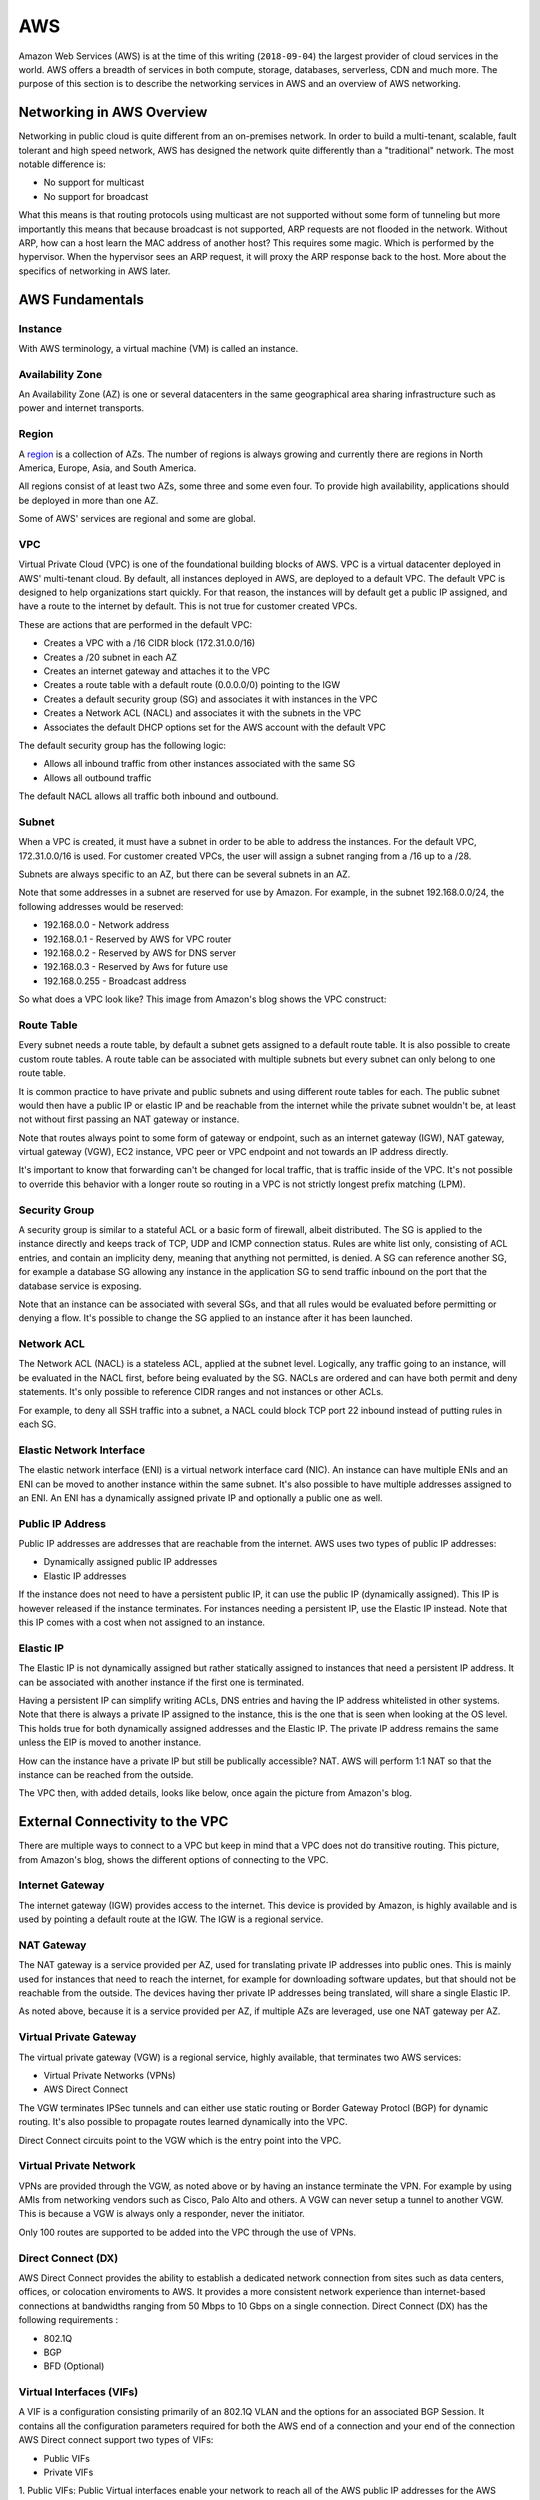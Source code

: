 ===
AWS
===

Amazon Web Services (AWS) is at the time of this writing (``2018-09-04``) the
largest provider of cloud services in the world. AWS offers a breadth of
services in both compute, storage, databases, serverless, CDN and
much more. The purpose of this section is to describe the networking
services in AWS and an overview of AWS networking.

--------------------------
Networking in AWS Overview
--------------------------

Networking in public cloud is quite different from an on-premises network.
In order to build a multi-tenant, scalable, fault tolerant and high speed
network, AWS has designed the network quite differently than a
"traditional" network. The most notable difference is:

* No support for multicast
* No support for broadcast

What this means is that routing protocols using multicast are not
supported without some form of tunneling but more importantly this means
that because broadcast is not supported, ARP requests are not flooded
in the network. Without ARP, how can a host learn the MAC address of
another host? This requires some magic. Which is performed by the
hypervisor. When the hypervisor sees an ARP request, it will proxy
the ARP response back to the host. More about the specifics of networking
in AWS later.

----------------
AWS Fundamentals
----------------

^^^^^^^^
Instance
^^^^^^^^

With AWS terminology, a virtual machine (VM) is called an instance.

^^^^^^^^^^^^^^^^^
Availability Zone
^^^^^^^^^^^^^^^^^

An Availability Zone (AZ) is one or several datacenters in the same
geographical area sharing infrastructure such as power and internet transports.

^^^^^^
Region
^^^^^^

A `region <http://aws.amazon.com/about-aws/global-infrastructure/>`_ is a
collection of AZs. The number of regions is always growing and currently
there are regions in North America, Europe, Asia, and South America.

All regions consist of at least two AZs, some three and some even four. 
To provide high availability, applications should be deployed in more than
one AZ.

Some of AWS' services are regional and some are global.

^^^
VPC
^^^

Virtual Private Cloud (VPC) is one of the foundational building blocks
of AWS. VPC is a virtual datacenter deployed in AWS' multi-tenant cloud.
By default, all instances deployed in AWS, are deployed to a default VPC.
The default VPC is designed to help organizations start quickly. For that
reason, the instances will by default get a public IP assigned, and have
a route to the internet by default. This is not true for customer created
VPCs.

These are actions that are performed in the default VPC:

* Creates a VPC with a /16 CIDR block (172.31.0.0/16)
* Creates a /20 subnet in each AZ
* Creates an internet gateway and attaches it to the VPC
* Creates a route table with a default route (0.0.0.0/0) pointing to the IGW
* Creates a default security group (SG) and associates it with instances in the VPC
* Creates a Network ACL (NACL) and associates it with the subnets in the VPC
* Associates the default DHCP options set for the AWS account with the default VPC

The default security group has the following logic:

* Allows all inbound traffic from other instances associated with the same SG
* Allows all outbound traffic

The default NACL allows all traffic both inbound and outbound.

^^^^^^
Subnet
^^^^^^

When a VPC is created, it must have a subnet in order to be able to address
the instances. For the default VPC, 172.31.0.0/16 is used. For customer
created VPCs, the user will assign a subnet ranging from a /16 up to a /28.

Subnets are always specific to an AZ, but there can be several subnets in
an AZ.

Note that some addresses in a subnet are reserved for use by Amazon.
For example, in the subnet 192.168.0.0/24, the following addresses would be 
reserved:

* 192.168.0.0   - Network address
* 192.168.0.1   - Reserved by AWS for VPC router
* 192.168.0.2   - Reserved by AWS for DNS server
* 192.168.0.3   - Reserved by Aws for future use
* 192.168.0.255 - Broadcast address

So what does a VPC look like? This image from Amazon's blog shows the
VPC construct:

.. image:: ../_static/cloud/aws-vpc-overview-1.PNG

^^^^^^^^^^^
Route Table
^^^^^^^^^^^

Every subnet needs a route table, by default a subnet gets assigned to a
default route table. It is also possible to create custom route tables.
A route table can be associated with multiple subnets but every subnet
can only belong to one route table. 

It is common practice to have private and public subnets and using
different route tables for each. The public subnet would then have
a public IP or elastic IP and be reachable from the internet while
the private subnet wouldn't be, at least not without first passing
an NAT gateway or instance.

Note that routes always point to some form of gateway or endpoint, such as an
internet gateway (IGW), NAT gateway, virtual gateway (VGW), EC2 instance,
VPC peer or VPC endpoint and not towards an IP address directly.

It's important to know that forwarding can't be changed for local traffic, 
that is traffic inside of the VPC. It's not possible to override this
behavior with a longer route so routing in a VPC is not strictly
longest prefix matching (LPM).

^^^^^^^^^^^^^^
Security Group
^^^^^^^^^^^^^^

A security group is similar to a stateful ACL or a basic form of firewall, 
albeit distributed. The SG is applied to the instance directly and keeps 
track of TCP, UDP and ICMP connection status. Rules are white list only,
consisting of ACL entries, and contain an implicity deny, meaning that
anything not permitted, is denied. A SG can reference another SG, for
example a database SG allowing any instance in the application SG to
send traffic inbound on the port that the database service is exposing.

Note that an instance can be associated with several SGs, and that all
rules would be evaluated before permitting or denying a flow. It's possible
to change the SG applied to an instance after it has been launched.

^^^^^^^^^^^
Network ACL
^^^^^^^^^^^

The Network ACL (NACL) is a stateless ACL, applied at the subnet level.
Logically, any traffic going to an instance, will be evaluated in the
NACL first, before being evaluated by the SG. NACLs are ordered and
can have both permit and deny statements. It's only possible to reference
CIDR ranges and not instances or other ACLs.

For example, to deny all SSH traffic into a subnet, a NACL could block
TCP port 22 inbound instead of putting rules in each SG. 

^^^^^^^^^^^^^^^^^^^^^^^^^
Elastic Network Interface
^^^^^^^^^^^^^^^^^^^^^^^^^

The elastic network interface (ENI) is a virtual network interface card (NIC).
An instance can have multiple ENIs and an ENI can be moved to another instance
within the same subnet. It's also possible to have multiple addresses assigned
to an ENI. An ENI has a dynamically assigned private IP and optionally a public
one as well.

^^^^^^^^^^^^^^^^^
Public IP Address
^^^^^^^^^^^^^^^^^

Public IP addresses are addresses that are reachable from the internet. AWS
uses two types of public IP addresses:

* Dynamically assigned public IP addresses
* Elastic IP addresses

If the instance does not need to have a persistent public IP, it can use
the public IP (dynamically assigned). This IP is however released if the
instance terminates. For instances needing a persistent IP, use the Elastic
IP instead. Note that this IP comes with a cost when not assigned to an
instance.

^^^^^^^^^^
Elastic IP
^^^^^^^^^^

The Elastic IP is not dynamically assigned but rather statically assigned
to instances that need a persistent IP address. It can be associated with
another instance if the first one is terminated.

Having a persistent IP can simplify writing ACLs, DNS entries and having
the IP address whitelisted in other systems. Note that there is always
a private IP assigned to the instance, this is the one that is seen
when looking at the OS level. This holds true for both dynamically assigned
addresses and the Elastic IP. The private IP address remains the same
unless the EIP is moved to another instance.

How can the instance have a private IP but still be publically accessible?
NAT. AWS will perform 1:1 NAT so that the instance can be reached from the
outside.

The VPC then, with added details, looks like below, once again the picture
from Amazon's blog.

.. image:: ../_static/cloud/aws-vpc-routing-1.PNG

--------------------------------
External Connectivity to the VPC
--------------------------------

There are multiple ways to connect to a VPC but keep in mind that a VPC
does not do transitive routing. This picture, from Amazon's blog, shows
the different options of connecting to the VPC.

.. image:: ../_static/cloud/aws-vpc-external-1.PNG

^^^^^^^^^^^^^^^^
Internet Gateway
^^^^^^^^^^^^^^^^

The internet gateway (IGW) provides access to the internet. This device
is provided by Amazon, is highly available and is used by pointing a default
route at the IGW. The IGW is a regional service.

^^^^^^^^^^^
NAT Gateway
^^^^^^^^^^^

The NAT gateway is a service provided per AZ, used for translating private
IP addresses into public ones. This is mainly used for instances that need
to reach the internet, for example for downloading software updates, but that
should not be reachable from the outside. The devices having ther private
IP addresses being translated, will share a single Elastic IP.

As noted above, because it is a service provided per AZ, if multiple AZs
are leveraged, use one NAT gateway per AZ.

^^^^^^^^^^^^^^^^^^^^^^^
Virtual Private Gateway
^^^^^^^^^^^^^^^^^^^^^^^

The virtual private gateway (VGW) is a regional service, highly available, that
terminates two AWS services:

* Virtual Private Networks (VPNs)
* AWS Direct Connect

The VGW terminates IPSec tunnels and can either use static routing or
Border Gateway Protocl (BGP) for dynamic routing. It's also possible
to propagate routes learned dynamically into the VPC.

Direct Connect circuits point to the VGW which is the entry point into
the VPC.

^^^^^^^^^^^^^^^^^^^^^^^
Virtual Private Network
^^^^^^^^^^^^^^^^^^^^^^^

VPNs are provided through the VGW, as noted above or by having an instance
terminate the VPN. For example by using AMIs from networking vendors such
as Cisco, Palo Alto and others. A VGW can never setup a tunnel to another
VGW. This is because a VGW is always only a responder, never the initiator.

Only 100 routes are supported to be added into the VPC through the use of
VPNs.

^^^^^^^^^^^^^^^^^^^
Direct Connect (DX)
^^^^^^^^^^^^^^^^^^^

AWS Direct Connect provides the ability to establish a dedicated network 
connection from sites such as data centers, offices, or colocation enviroments
to AWS. It provides a more consistent network experience than internet-based 
connections at bandwidths ranging from 50 Mbps to 10 Gbps on a single connection.
Direct Connect (DX) has the following requirements :

* 802.1Q
* BGP
* BFD (Optional)

^^^^^^^^^^^^^^^^^^^^^^^^^
Virtual Interfaces (VIFs)
^^^^^^^^^^^^^^^^^^^^^^^^^

A VIF is a configuration consisting primarily of an 802.1Q VLAN and the options
for an associated BGP Session. It contains all the configuration parameters 
required for both the AWS end of a connection and your end of the connection 
AWS Direct connect support two types of VIFs:

* Public VIFs
* Private VIFs

1. Public VIFs: Public Virtual interfaces enable your network to reach all of 
the AWS public IP addresses for the AWS region with which your AWS Direct Connect
connection is associated. Public VIFs are typically used to enable direct network 
access to services that are not reachable via a private IP address within your 
own VPC. These include Amazon S3, Amazon DynamoDB and Amazon SQS.

2. Private VIFs: Private Virtual Interfaces enable your network to reach resources
that have been provisioned within your VPC via their private IP address. 
A Private VIF is associated with the VGW for your VPC to enable this connectivity.
Private VIFs are used to enable direct network access to services that are reachable 
via an IP address within your own VPC. These include Amazon EC2, Amazon RDS and
Amazon Redshift.

^^^^^^^^^^^^^^^^^^^^^^^^^^^^^^^^^^^^^^^^^^
802.1Q Virtual Local Area Networks (VLANs)
^^^^^^^^^^^^^^^^^^^^^^^^^^^^^^^^^^^^^^^^^^

802.1Q is an Ethernet standard that enables Virtual Local Area Networks
(VLANs) on an Ethernet network, it uses the addition of a VLAN tag to the
header of an Ethernet frame to define membership of a particular VLAN.

^^^^^^^^^^^^^^^^^^^^^^^^^^^^^^
Link Aggregation Groups (LAGs)
^^^^^^^^^^^^^^^^^^^^^^^^^^^^^^

A LAG is a logical interface that uses the LACP (Link Aggregation Control 
Protocol) to aggregate multiple 1 Gbps or 10 Gbps connections at a single 
AWS Direct Connect location, allowing you to treat them as a single, managed 
connection.

^^^^^^^^^^^^^^^^^^^^^^
Direct Connect Gateway
^^^^^^^^^^^^^^^^^^^^^^

A Direct Connect gateway enables you to combine private VIFs with multiple VGWs in local
or in the remote regions.
You can use this feature to establish connectivity from an AWS Direct Connect location
in one geographical zone to an AWS region in a different geographical zone. 

^^^^^^^^^^^^^^^^^^^^^^^^^^^^^^^^^^^^^^^^
Bidirectional Forwarding Detection (BFD)
^^^^^^^^^^^^^^^^^^^^^^^^^^^^^^^^^^^^^^^^

Bidirectional forwarding detection (BFD) is a network fault detection protocol
that provides fast failure detection times, which facilitates faster 
re-convergence for dynamic routing protocols. 
It is a mechanism used to support fast failover of connections in the event of
a failure in the forwarding path between two routers. 
If a failover occurs, then BFD notifies the associated routing prorocols 
to recalculate available routes. 

^^^^^^^^^^^^^^^^^^^^^^^
Border Gateway Protocol
^^^^^^^^^^^^^^^^^^^^^^^

Border Gateway Prorocol (BGP) is a routing prorocol used to exchange network
routing and reachability information, either within the same AS (iBGP)
or a different autonomous system (eBGP).

^^^^^^^^^^^^^^^^^^^^^^^^^^^^^
BGP Best Path Selection (VGW)
^^^^^^^^^^^^^^^^^^^^^^^^^^^^^

The best path algorithm in AWS follows this logic:

1. Local routes to the VPC 
2. Longest prefix match first 
3. Static route table entries preferred over dynamic 
4. Dynamic routes       
   
   a. Prefer Direct Connect BGP routes        
   
      a. Shorter AS-PATH
      b. Considered equivalent and will balance traffic per flow (BGP Mulitpath)   
   b. VPN static routes 
   c. BGP Routes from VPN  
      a. Shorter AS-PATH

-----------------------------
Other Interesting Information
-----------------------------

^^^^^^^^^^^^^^
Virtual Router
^^^^^^^^^^^^^^

There is a "virtual" router attached to the VPC. In reality, this is a
distributed service provided by both HW and a hypervisor, of course.

^^^^^^^^^^^^
DNS in a VPC
^^^^^^^^^^^^

DNS is handled by the VPC by default. Every instance is assigned a DNS name
with its IP address, automatically managed by AWS. It's possible to use Route53
to setup a private zone as well or using an instance hosting the DNS service.

^^^^^^^^^^^^^^^^^^^^^
Routing and Switching
^^^^^^^^^^^^^^^^^^^^^

* AWS only supports unicast traffic, no multicast or broadcast. As described previously, ARP responses are proxied by the hypervisor
* Traffic between subnets in a VPC is allowed, unless restricted by a security group, NACL or filtered at the host
* Traffic between two instances in the same VPC is always local and can't be overridden with more specific routes
* Traffic that is not sourced by or destined to an instance is dropped, unless disabling the source/destination check
* Transitive routing is not supported, meaning that VPC A can't communicate with VPC C by going through VPC B
* Jumbo frames are supported inside of a VPC but traffic leaving a VPC always uses a Maximum Transmission Unit (MTU) of 1500 bytes

.. sectionauthor:: Daniel Dib
